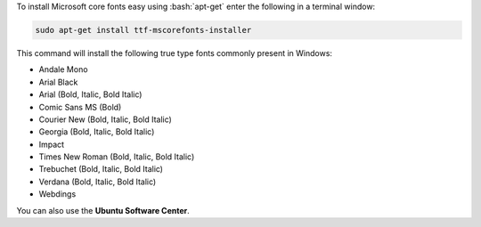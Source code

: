.. title: Install Microsoft Windows fonts in Ubuntu
.. slug: install-microsoft-windows-fonts-in-ubuntu
.. date: 2014/04/26 23:08:23
.. tags: linux, ubuntu, font
.. link: http://packages.ubuntu.com/lucid/ttf-mscorefonts-installer
.. description: Easily install Microsoft Windows fonts in Ubuntu using apt-get
.. type: text

.. role:: bash(code)
    :language: bash

To install Microsoft core fonts easy using :bash:`apt-get` enter the following in a terminal window:

.. code:: bash

    sudo apt-get install ttf-mscorefonts-installer

.. TEASER_END

This command will install the following true type fonts commonly present in Windows:

* Andale Mono
* Arial Black
* Arial (Bold, Italic, Bold Italic)
* Comic Sans MS (Bold)
* Courier New (Bold, Italic, Bold Italic)
* Georgia (Bold, Italic, Bold Italic)
* Impact
* Times New Roman (Bold, Italic, Bold Italic)
* Trebuchet (Bold, Italic, Bold Italic)
* Verdana (Bold, Italic, Bold Italic)
* Webdings

You can also use the **Ubuntu Software Center**.
